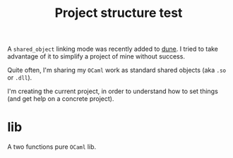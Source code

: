 #+TITLE: Project structure test

A ~shared_object~ linking mode was recently added to [[https://github.com/ocaml/dune][dune]]. I tried to take
advantage of it to simplify a project of mine without success.

Quite often, I'm sharing my =OCaml= work as standard shared objects (aka =.so= or
=.dll=).

I'm creating the current project, in order to understand how to set things (and
get help on a concrete project).

* lib

A two functions pure =OCaml= lib.
